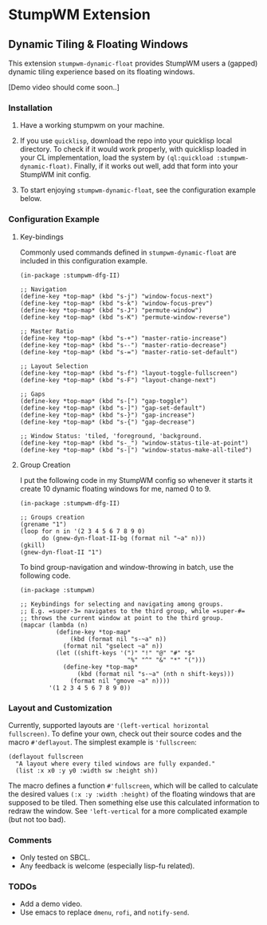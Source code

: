 * StumpWM Extension

** Dynamic Tiling & Floating Windows 

This extension =stumpwm-dynamic-float= provides StumpWM users a
(gapped) dynamic tiling experience based on its floating windows.

[Demo video should come soon..]

*** Installation

1. Have a working stumpwm on your machine.

2. If you use =quicklisp=, download the repo into your quicklisp
   local directory. To check if it would work properly, with
   quicklisp loaded in your CL implementation, load the system by
   =(ql:quickload :stumpwm-dynamic-float)=. Finally, if it works
   out well, add that form into your StumpWM init config.

3. To start enjoying =stumpwm-dynamic-float=, see the configuration
   example below.

*** Configuration Example

**** Key-bindings

Commonly used commands defined in =stumpwm-dynamic-float= are
included in this configuration example.

#+begin_src common-lisp
(in-package :stumpwm-dfg-II)

;; Navigation
(define-key *top-map* (kbd "s-j") "window-focus-next")
(define-key *top-map* (kbd "s-k") "window-focus-prev")
(define-key *top-map* (kbd "s-J") "permute-window")
(define-key *top-map* (kbd "s-K") "permute-window-reverse")

;; Master Ratio
(define-key *top-map* (kbd "s-+") "master-ratio-increase")
(define-key *top-map* (kbd "s--") "master-ratio-decrease")
(define-key *top-map* (kbd "s-=") "master-ratio-set-default")

;; Layout Selection
(define-key *top-map* (kbd "s-f") "layout-toggle-fullscreen")
(define-key *top-map* (kbd "s-F") "layout-change-next")

;; Gaps
(define-key *top-map* (kbd "s-[") "gap-toggle")
(define-key *top-map* (kbd "s-]") "gap-set-default")
(define-key *top-map* (kbd "s-}") "gap-increase")
(define-key *top-map* (kbd "s-{") "gap-decrease")

;; Window Status: 'tiled, 'foreground, 'background.
(define-key *top-map* (kbd "s-_") "window-status-tile-at-point")
(define-key *top-map* (kbd "s-|") "window-status-make-all-tiled")
#+end_src

**** Group Creation

I put the following code in my StumpWM config so whenever it
starts it create 10 dynamic floating windows for me, named 0
to 9.

#+begin_src common-lisp
(in-package :stumpwm-dfg-II)

;; Groups creation
(grename "1")
(loop for n in '(2 3 4 5 6 7 8 9 0)
      do (gnew-dyn-float-II-bg (format nil "~a" n)))
(gkill)
(gnew-dyn-float-II "1")
#+end_src

To bind group-navigation and window-throwing in batch, use the
following code.

#+begin_src common-lisp
(in-package :stumpwm)

;; Keybindings for selecting and navigating among groups.
;; E.g. =super-3= navigates to the third group, while =super-#=
;; throws the current window at point to the third group.
(mapcar (lambda (n)
          (define-key *top-map*
              (kbd (format nil "s-~a" n))
            (format nil "gselect ~a" n))
          (let ((shift-keys '(")" "!" "@" "#" "$"
                              "%" "^" "&" "*" "(")))
            (define-key *top-map*
                (kbd (format nil "s-~a" (nth n shift-keys)))
              (format nil "gmove ~a" n))))
        '(1 2 3 4 5 6 7 8 9 0))
#+end_src

*** Layout and Customization

Currently, supported layouts are ='(left-vertical horizontal
fullscreen)=. To define your own, check out their source codes and
the macro =#'deflayout=. The simplest example is ='fullscreen=:

#+begin_src common-lisp
(deflayout fullscreen
  "A layout where every tiled windows are fully expanded."
  (list :x x0 :y y0 :width sw :height sh))
#+end_src

The macro defines a function =#'fullscreen=, which will be called
to calculate the desired values =(:x :y :width :height)= of the
floating windows that are supposed to be tiled. Then something
else use this calculated information to redraw the window. See
='left-vertical= for a more complicated example (but not too bad).

*** Comments

+ Only tested on SBCL.
+ Any feedback is welcome (especially lisp-fu related).

*** TODOs

+ Add a demo video.
+ Use emacs to replace =dmenu=, =rofi=, and =notify-send=.
